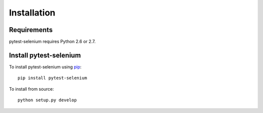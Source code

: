 Installation
============

Requirements
------------

pytest-selenium requires Python 2.6 or 2.7.

Install pytest-selenium
-----------------------

To install pytest-selenium using `pip <https://pip.pypa.io/>`_::

  pip install pytest-selenium

To install from source::

  python setup.py develop
